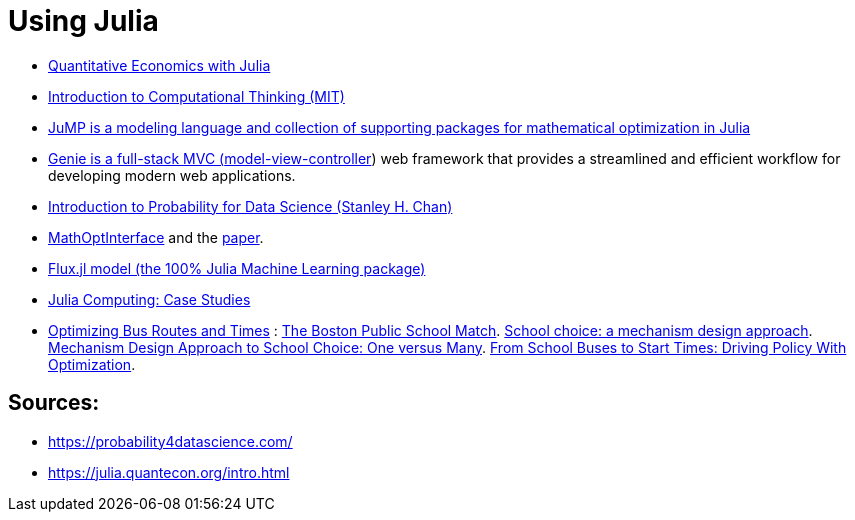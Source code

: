 = Using Julia

* link:https://julia.quantecon.org/intro.html[Quantitative Economics with Julia]
* link:https://computationalthinking.mit.edu/Spring21/[Introduction to Computational Thinking (MIT)]
* link:https://jump.dev/[JuMP is a modeling language and collection of supporting packages for mathematical optimization in Julia]
* link:https://genieframework.github.io/Genie.jl/dev/[Genie is a full-stack MVC (link:https://en.wikipedia.org/wiki/Model%E2%80%93view%E2%80%93controller[model-view-controller]) web framework that provides a streamlined and efficient workflow for developing modern web applications.]
* link:https://probability4datascience.com/[Introduction to Probability for Data Science (Stanley H. Chan)]
* link:https://maleadt.github.io/NewPkgEval.jl/detail/MathOptInterface.html[MathOptInterface] and the link:https://pubsonline.informs.org/doi/abs/10.1287/ijoc.2021.1067[paper].
* link:https://medium.com/@logankilpatrick/working-with-flux-jl-models-on-the-hugging-face-hub-b95af2b80a47[Flux.jl model (the 100% Julia Machine Learning package)]
* link:https://juliacomputing.com/case-studies/[Julia Computing: Case Studies]
* link:https://juliacomputing.com/case-studies/boston-school-bus/[Optimizing Bus Routes and Times] : link:https://a-z.lu/primo-explore/fulldisplay?docid=TN_cdi_jstor_primary_4132849&context=PC&vid=BIBNET&search_scope=All_content&tab=all_content&lang=fr_FR[The Boston Public School Match]. link:https://a-z.lu/primo-explore/fulldisplay?docid=TN_cdi_crossref_primary_10_1257_000282803322157061&context=PC&vid=BIBNET&search_scope=All_content&tab=all_content&lang=fr_FR[School choice: a mechanism design approach]. link:https://arxiv.org/abs/2104.08485[Mechanism Design Approach to School Choice: One versus Many]. link:https://adelarue.github.io/files/school-buses-to-bell-times.pdf[From School Buses to Start Times:
Driving Policy With Optimization].


== Sources:

* https://probability4datascience.com/
* https://julia.quantecon.org/intro.html
